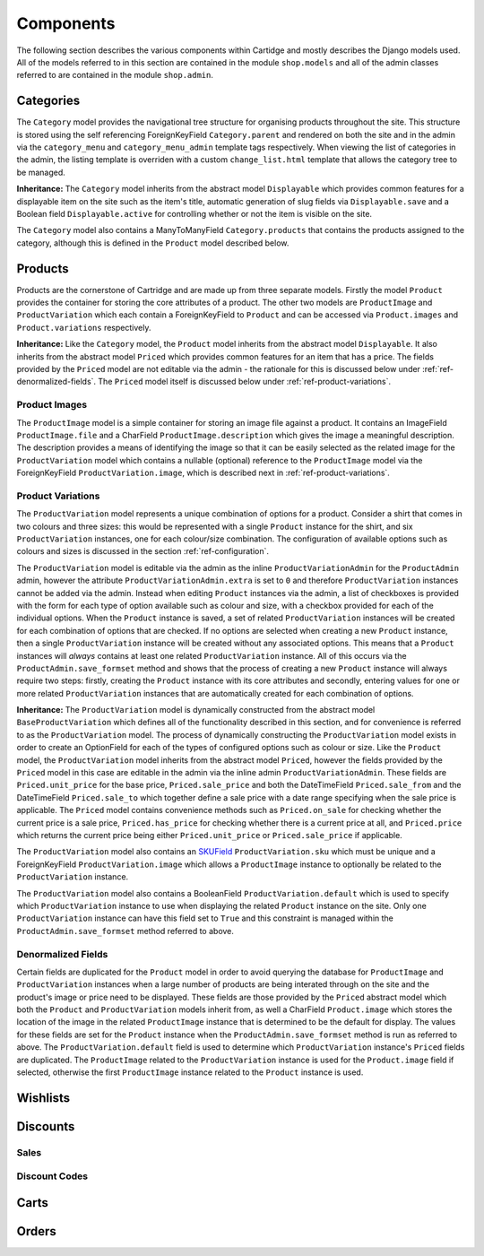 Components
==========

The following section describes the various components within Cartidge and mostly describes the Django models used. All of the models referred to in this section are contained in the module ``shop.models`` and all of the admin classes referred to are contained in the module ``shop.admin``.

Categories
----------

The ``Category`` model provides the navigational tree structure for organising products throughout the site. This structure is stored using the self referencing ForeignKeyField ``Category.parent`` and rendered on both the site and in the admin via the ``category_menu`` and  ``category_menu_admin`` template tags respectively. When viewing the list of categories in the admin, the listing template is overriden with a custom ``change_list.html`` template that allows the category tree to be managed.

**Inheritance:** The ``Category`` model inherits from the abstract model ``Displayable`` which provides common features for a displayable item on the site such as the item's title, automatic generation of slug fields via ``Displayable.save`` and a Boolean field ``Displayable.active`` for controlling whether or not the item is visible on the site.

The ``Category`` model also contains a ManyToManyField ``Category.products`` that contains the products assigned to the category, although this is defined in the ``Product`` model described below.

Products
--------

Products are the cornerstone of Cartridge and are made up from three separate models. Firstly the model ``Product`` provides the container for storing the core attributes of a product. The other two models are ``ProductImage`` and ``ProductVariation`` which each contain a ForeignKeyField to ``Product`` and can be accessed via ``Product.images`` and ``Product.variations`` respectively.

**Inheritance:** Like the ``Category`` model, the ``Product`` model inherits from the abstract model ``Displayable``. It also inherits from the abstract model ``Priced`` which provides common features for an item that has a price. The fields provided by the ``Priced`` model are not editable via the admin - the rationale for this is discussed below under :ref:`ref-denormalized-fields`. The ``Priced`` model itself is discussed below under :ref:`ref-product-variations`.

Product Images
^^^^^^^^^^^^^^

The ``ProductImage`` model is a simple container for storing an image file against a product. It contains an ImageField ``ProductImage.file`` and a CharField ``ProductImage.description`` which gives the image a meaningful description. The description provides a means of identifying the image so that it can be easily selected as the related image for the ``ProductVariation`` model which contains a nullable (optional) reference to the ``ProductImage`` model via the ForeignKeyField ``ProductVariation.image``, which is described next in :ref:`ref-product-variations`.

.. _ref-product-variations:

Product Variations
^^^^^^^^^^^^^^^^^^

The ``ProductVariation`` model represents a unique combination of options for a product. Consider a shirt that comes in two colours and three sizes: this would be represented with a single ``Product`` instance for the shirt, and six ``ProductVariation`` instances, one for each colour/size combination. The configuration of available options such as colours and sizes is discussed in the section :ref:`ref-configuration`.

The ``ProductVariation`` model is editable via the admin as the inline ``ProductVariationAdmin`` for the ``ProductAdmin`` admin, however the attribute ``ProductVariationAdmin.extra`` is set to ``0`` and therefore ``ProductVariation`` instances cannot be added via the admin. Instead when editing ``Product`` instances via the admin, a list of checkboxes is provided with the form for each type of option available such as colour and size, with a checkbox provided for each of the individual options. When the ``Product`` instance is saved, a set of related ``ProductVariation`` instances will be created for each combination of options that are checked. If no options are selected when creating a new ``Product`` instance, then a single ``ProductVariation`` instance will be created without any associated options. This means that a ``Product`` instances will *always* contains at least one related ``ProductVariation`` instance. All of this occurs via the ``ProductAdmin.save_formset`` method and shows that the process of creating a new ``Product`` instance will always require two steps: firstly, creating the ``Product`` instance with its core attributes and secondly, entering values for one or more related ``ProductVariation`` instances that are automatically created for each combination of options.

**Inheritance:** The ``ProductVariation`` model is dynamically constructed from the abstract model ``BaseProductVariation`` which defines all of the functionality described in this section, and for convenience is referred to as the ``ProductVariation`` model. The process of dynamically constructing the ``ProductVariation`` model exists in order to create an OptionField for each of the types of configured options such as colour or size. Like the ``Product`` model, the ``ProductVariation`` model inherits from the abstract model ``Priced``, however the fields provided by the ``Priced`` model in this case are editable in the admin via the inline admin ``ProductVariationAdmin``. These fields are ``Priced.unit_price`` for the base price, ``Priced.sale_price`` and both the  DateTimeField ``Priced.sale_from`` and the DateTimeField ``Priced.sale_to`` which together define a sale price with a date range specifying when the sale price is applicable. The ``Priced`` model contains convenience methods such as ``Priced.on_sale`` for checking whether the current price is a sale price, ``Priced.has_price`` for checking whether there is a current price at all, and ``Priced.price`` which returns the current price being either ``Priced.unit_price`` or ``Priced.sale_price`` if applicable.

The ``ProductVariation`` model also contains an `SKUField <http://en.wikipedia.org/wiki/Stock-keeping_unit>`_ ``ProductVariation.sku`` which must be unique and a ForeignKeyField ``ProductVariation.image`` which allows a ``ProductImage`` instance to optionally be related to the ``ProductVariation`` instance.

The ``ProductVariation`` model also contains a BooleanField ``ProductVariation.default`` which is used to specify which ``ProductVariation`` instance to use when displaying the related ``Product`` instance on the site. Only one ``ProductVariation`` instance can have this field set to ``True`` and this constraint is managed within the ``ProductAdmin.save_formset`` method referred to above.

.. _ref-denormalized-fields:

Denormalized Fields
^^^^^^^^^^^^^^^^^^^

Certain fields are duplicated for the ``Product`` model in order to avoid querying the database for ``ProductImage`` and ``ProductVariation`` instances when a large number of products are being interated through on the site and the product's image or price need to be displayed. These fields are those provided by the ``Priced`` abstract model which both the ``Product`` and ``ProductVariation`` models inherit from, as well a CharField ``Product.image`` which stores the location of the image in the related ``ProductImage`` instance that is determined to be the default for display. The values for these fields are set for the ``Product`` instance when the  ``ProductAdmin.save_formset`` method is run as referred to above. The  ``ProductVariation.default`` field is used to determine which ``ProductVariation`` instance's ``Priced`` fields are duplicated. The ``ProductImage`` related to the ``ProductVariation`` instance is used for the ``Product.image`` field if selected, otherwise the first ``ProductImage`` instance related to the ``Product`` instance is used.

Wishlists
---------

Discounts
---------

Sales
^^^^^

Discount Codes
^^^^^^^^^^^^^^

Carts
-----

Orders
------
